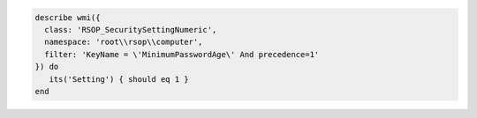 .. The contents of this file may be included in multiple topics (using the includes directive).
.. The contents of this file should be modified in a way that preserves its ability to appear in multiple topics.

.. To test a password expiration policy:

.. code-block:: ruby

   describe wmi({
     class: 'RSOP_SecuritySettingNumeric',
     namespace: 'root\\rsop\\computer',
     filter: 'KeyName = \'MinimumPasswordAge\' And precedence=1'
   }) do
      its('Setting') { should eq 1 }
   end
